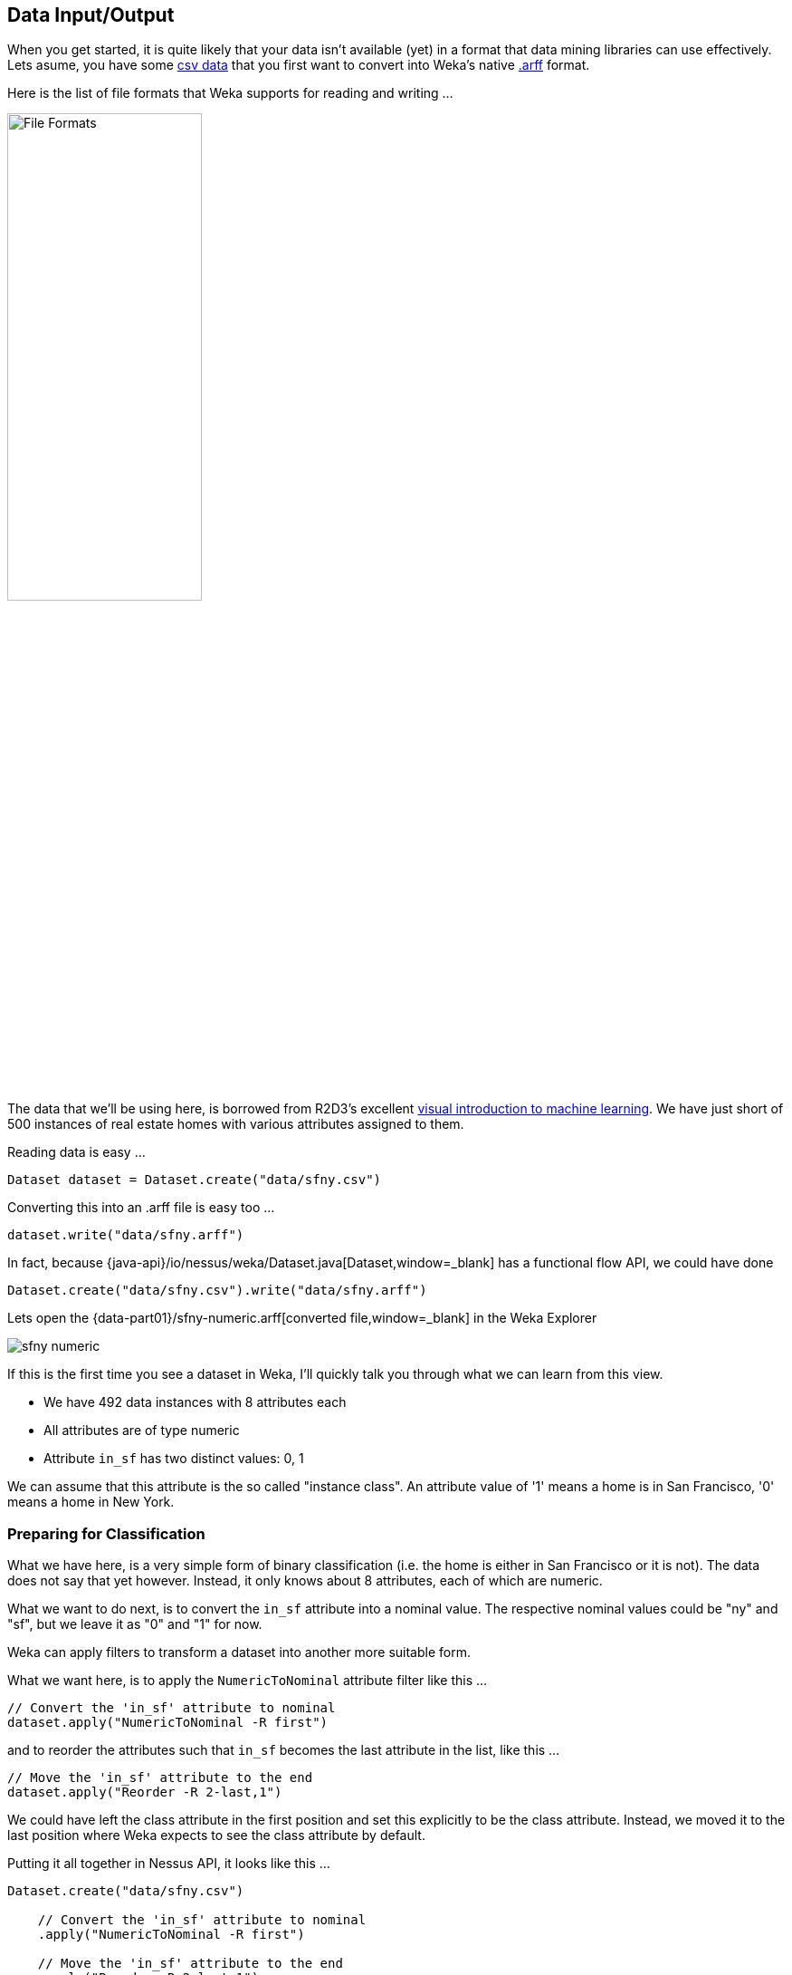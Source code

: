 
## Data Input/Output

When you get started, it is quite likely that your data isn't available (yet) in a format that data mining libraries can use effectively. 
Lets asume, you have some https://raw.githubusercontent.com/jboss-fuse/nessus-weka/master/part01/data/sfny.csv[csv data,window=_blank] that
you first want to convert into Weka's native https://www.cs.waikato.ac.nz/ml/weka/arff.html[.arff,window=_blank] format.

Here is the list of file formats that Weka supports for reading and writing ...

image::chap02/file-formats.png[File Formats,50%]

The data that we'll be using here, is borrowed from R2D3's excellent http://www.r2d3.us/visual-intro-to-machine-learning-part-1/[visual introduction to machine learning,window=_blank]. We have just short of 500 instances of real estate homes with various attributes assigned to them.

Reading data is easy ...

[source,java]
----
Dataset dataset = Dataset.create("data/sfny.csv")
----
    
Converting this into an .arff file is easy too ...

[source,java]
----
dataset.write("data/sfny.arff")
----
    
In fact, because {java-api}/io/nessus/weka/Dataset.java[Dataset,window=_blank] has a functional flow API, we could have done

[source,java]
----
Dataset.create("data/sfny.csv").write("data/sfny.arff")
----

Lets open the {data-part01}/sfny-numeric.arff[converted file,window=_blank] in the Weka Explorer

image::chap02/sfny-numeric.png[]

If this is the first time you see a dataset in Weka, I'll quickly talk you through what we can learn from this view.

* We have 492 data instances with 8 attributes each
* All attributes are of type numeric
* Attribute `in_sf` has two distinct values: 0, 1

We can assume that this attribute is the so called "instance class". 
An attribute value of '1' means a home is in San Francisco, '0' means a home in New York.

### Preparing for Classification

What we have here, is a very simple form of binary classification (i.e. the home is either in San Francisco or it is not). 
The data does not say that yet however. Instead, it only knows about 8 attributes, each of which are numeric.

What we want to do next, is to convert the `in_sf` attribute into a nominal value. The respective nominal values could be "ny" and "sf", 
but we leave it as "0" and "1" for now.

Weka can apply filters to transform a dataset into another more suitable form. 

What we want here, is to apply the `NumericToNominal` attribute filter like this ...

[source,java]
----
// Convert the 'in_sf' attribute to nominal
dataset.apply("NumericToNominal -R first")
----
 
and to reorder the attributes such that `in_sf` becomes the last attribute in the list, like this ... 
 
[source,java]
----
// Move the 'in_sf' attribute to the end
dataset.apply("Reorder -R 2-last,1")
----

We could have left the class attribute in the first position and set this explicitly to be the class attribute. 
Instead, we moved it to the last position where Weka expects to see the class attribute by default. 

Putting it all together in Nessus API, it looks like this ...

[source,java]
----
Dataset.create("data/sfny.csv")
        
    // Convert the 'in_sf' attribute to nominal
    .apply("NumericToNominal -R first")
    
    // Move the 'in_sf' attribute to the end
    .apply("Reorder -R 2-last,1")
    
    // Reset the relation name
    .apply("RenameRelation -modify sfny")

    // Write out the resulting dataset
    .write("data/sfny.arff");
----

If you haven't done already, lets now open the {data-part01}/sfny.arff[resulting dataset,window=_blank] in the Weka Explorer

image::chap02/sfny-nominal.png[]

If you click on the "Visualize All" button, you'll see ...

image::chap02/sfny-visualize.png[]

Which one of those attributes is a good candidate for initial class discrimination? Have a guess ...

